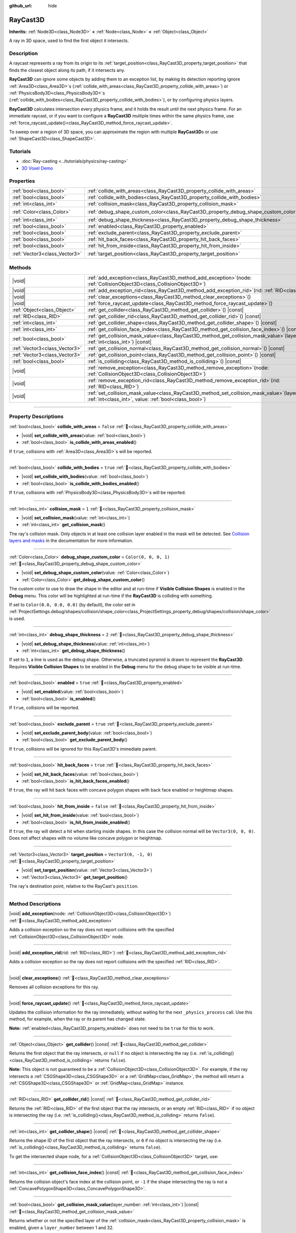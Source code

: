 :github_url: hide

.. DO NOT EDIT THIS FILE!!!
.. Generated automatically from Godot engine sources.
.. Generator: https://github.com/blazium-engine/blazium/tree/4.3/doc/tools/make_rst.py.
.. XML source: https://github.com/blazium-engine/blazium/tree/4.3/doc/classes/RayCast3D.xml.

.. _class_RayCast3D:

RayCast3D
=========

**Inherits:** :ref:`Node3D<class_Node3D>` **<** :ref:`Node<class_Node>` **<** :ref:`Object<class_Object>`

A ray in 3D space, used to find the first object it intersects.

.. rst-class:: classref-introduction-group

Description
-----------

A raycast represents a ray from its origin to its :ref:`target_position<class_RayCast3D_property_target_position>` that finds the closest object along its path, if it intersects any.

\ **RayCast3D** can ignore some objects by adding them to an exception list, by making its detection reporting ignore :ref:`Area3D<class_Area3D>`\ s (:ref:`collide_with_areas<class_RayCast3D_property_collide_with_areas>`) or :ref:`PhysicsBody3D<class_PhysicsBody3D>`\ s (:ref:`collide_with_bodies<class_RayCast3D_property_collide_with_bodies>`), or by configuring physics layers.

\ **RayCast3D** calculates intersection every physics frame, and it holds the result until the next physics frame. For an immediate raycast, or if you want to configure a **RayCast3D** multiple times within the same physics frame, use :ref:`force_raycast_update()<class_RayCast3D_method_force_raycast_update>`.

To sweep over a region of 3D space, you can approximate the region with multiple **RayCast3D**\ s or use :ref:`ShapeCast3D<class_ShapeCast3D>`.

.. rst-class:: classref-introduction-group

Tutorials
---------

- :doc:`Ray-casting <../tutorials/physics/ray-casting>`

- `3D Voxel Demo <https://godotengine.org/asset-library/asset/2755>`__

.. rst-class:: classref-reftable-group

Properties
----------

.. table::
   :widths: auto

   +-------------------------------+------------------------------------------------------------------------------------+-----------------------+
   | :ref:`bool<class_bool>`       | :ref:`collide_with_areas<class_RayCast3D_property_collide_with_areas>`             | ``false``             |
   +-------------------------------+------------------------------------------------------------------------------------+-----------------------+
   | :ref:`bool<class_bool>`       | :ref:`collide_with_bodies<class_RayCast3D_property_collide_with_bodies>`           | ``true``              |
   +-------------------------------+------------------------------------------------------------------------------------+-----------------------+
   | :ref:`int<class_int>`         | :ref:`collision_mask<class_RayCast3D_property_collision_mask>`                     | ``1``                 |
   +-------------------------------+------------------------------------------------------------------------------------+-----------------------+
   | :ref:`Color<class_Color>`     | :ref:`debug_shape_custom_color<class_RayCast3D_property_debug_shape_custom_color>` | ``Color(0, 0, 0, 1)`` |
   +-------------------------------+------------------------------------------------------------------------------------+-----------------------+
   | :ref:`int<class_int>`         | :ref:`debug_shape_thickness<class_RayCast3D_property_debug_shape_thickness>`       | ``2``                 |
   +-------------------------------+------------------------------------------------------------------------------------+-----------------------+
   | :ref:`bool<class_bool>`       | :ref:`enabled<class_RayCast3D_property_enabled>`                                   | ``true``              |
   +-------------------------------+------------------------------------------------------------------------------------+-----------------------+
   | :ref:`bool<class_bool>`       | :ref:`exclude_parent<class_RayCast3D_property_exclude_parent>`                     | ``true``              |
   +-------------------------------+------------------------------------------------------------------------------------+-----------------------+
   | :ref:`bool<class_bool>`       | :ref:`hit_back_faces<class_RayCast3D_property_hit_back_faces>`                     | ``true``              |
   +-------------------------------+------------------------------------------------------------------------------------+-----------------------+
   | :ref:`bool<class_bool>`       | :ref:`hit_from_inside<class_RayCast3D_property_hit_from_inside>`                   | ``false``             |
   +-------------------------------+------------------------------------------------------------------------------------+-----------------------+
   | :ref:`Vector3<class_Vector3>` | :ref:`target_position<class_RayCast3D_property_target_position>`                   | ``Vector3(0, -1, 0)`` |
   +-------------------------------+------------------------------------------------------------------------------------+-----------------------+

.. rst-class:: classref-reftable-group

Methods
-------

.. table::
   :widths: auto

   +-------------------------------+---------------------------------------------------------------------------------------------------------------------------------------------------------------+
   | |void|                        | :ref:`add_exception<class_RayCast3D_method_add_exception>`\ (\ node\: :ref:`CollisionObject3D<class_CollisionObject3D>`\ )                                    |
   +-------------------------------+---------------------------------------------------------------------------------------------------------------------------------------------------------------+
   | |void|                        | :ref:`add_exception_rid<class_RayCast3D_method_add_exception_rid>`\ (\ rid\: :ref:`RID<class_RID>`\ )                                                         |
   +-------------------------------+---------------------------------------------------------------------------------------------------------------------------------------------------------------+
   | |void|                        | :ref:`clear_exceptions<class_RayCast3D_method_clear_exceptions>`\ (\ )                                                                                        |
   +-------------------------------+---------------------------------------------------------------------------------------------------------------------------------------------------------------+
   | |void|                        | :ref:`force_raycast_update<class_RayCast3D_method_force_raycast_update>`\ (\ )                                                                                |
   +-------------------------------+---------------------------------------------------------------------------------------------------------------------------------------------------------------+
   | :ref:`Object<class_Object>`   | :ref:`get_collider<class_RayCast3D_method_get_collider>`\ (\ ) |const|                                                                                        |
   +-------------------------------+---------------------------------------------------------------------------------------------------------------------------------------------------------------+
   | :ref:`RID<class_RID>`         | :ref:`get_collider_rid<class_RayCast3D_method_get_collider_rid>`\ (\ ) |const|                                                                                |
   +-------------------------------+---------------------------------------------------------------------------------------------------------------------------------------------------------------+
   | :ref:`int<class_int>`         | :ref:`get_collider_shape<class_RayCast3D_method_get_collider_shape>`\ (\ ) |const|                                                                            |
   +-------------------------------+---------------------------------------------------------------------------------------------------------------------------------------------------------------+
   | :ref:`int<class_int>`         | :ref:`get_collision_face_index<class_RayCast3D_method_get_collision_face_index>`\ (\ ) |const|                                                                |
   +-------------------------------+---------------------------------------------------------------------------------------------------------------------------------------------------------------+
   | :ref:`bool<class_bool>`       | :ref:`get_collision_mask_value<class_RayCast3D_method_get_collision_mask_value>`\ (\ layer_number\: :ref:`int<class_int>`\ ) |const|                          |
   +-------------------------------+---------------------------------------------------------------------------------------------------------------------------------------------------------------+
   | :ref:`Vector3<class_Vector3>` | :ref:`get_collision_normal<class_RayCast3D_method_get_collision_normal>`\ (\ ) |const|                                                                        |
   +-------------------------------+---------------------------------------------------------------------------------------------------------------------------------------------------------------+
   | :ref:`Vector3<class_Vector3>` | :ref:`get_collision_point<class_RayCast3D_method_get_collision_point>`\ (\ ) |const|                                                                          |
   +-------------------------------+---------------------------------------------------------------------------------------------------------------------------------------------------------------+
   | :ref:`bool<class_bool>`       | :ref:`is_colliding<class_RayCast3D_method_is_colliding>`\ (\ ) |const|                                                                                        |
   +-------------------------------+---------------------------------------------------------------------------------------------------------------------------------------------------------------+
   | |void|                        | :ref:`remove_exception<class_RayCast3D_method_remove_exception>`\ (\ node\: :ref:`CollisionObject3D<class_CollisionObject3D>`\ )                              |
   +-------------------------------+---------------------------------------------------------------------------------------------------------------------------------------------------------------+
   | |void|                        | :ref:`remove_exception_rid<class_RayCast3D_method_remove_exception_rid>`\ (\ rid\: :ref:`RID<class_RID>`\ )                                                   |
   +-------------------------------+---------------------------------------------------------------------------------------------------------------------------------------------------------------+
   | |void|                        | :ref:`set_collision_mask_value<class_RayCast3D_method_set_collision_mask_value>`\ (\ layer_number\: :ref:`int<class_int>`, value\: :ref:`bool<class_bool>`\ ) |
   +-------------------------------+---------------------------------------------------------------------------------------------------------------------------------------------------------------+

.. rst-class:: classref-section-separator

----

.. rst-class:: classref-descriptions-group

Property Descriptions
---------------------

.. _class_RayCast3D_property_collide_with_areas:

.. rst-class:: classref-property

:ref:`bool<class_bool>` **collide_with_areas** = ``false`` :ref:`🔗<class_RayCast3D_property_collide_with_areas>`

.. rst-class:: classref-property-setget

- |void| **set_collide_with_areas**\ (\ value\: :ref:`bool<class_bool>`\ )
- :ref:`bool<class_bool>` **is_collide_with_areas_enabled**\ (\ )

If ``true``, collisions with :ref:`Area3D<class_Area3D>`\ s will be reported.

.. rst-class:: classref-item-separator

----

.. _class_RayCast3D_property_collide_with_bodies:

.. rst-class:: classref-property

:ref:`bool<class_bool>` **collide_with_bodies** = ``true`` :ref:`🔗<class_RayCast3D_property_collide_with_bodies>`

.. rst-class:: classref-property-setget

- |void| **set_collide_with_bodies**\ (\ value\: :ref:`bool<class_bool>`\ )
- :ref:`bool<class_bool>` **is_collide_with_bodies_enabled**\ (\ )

If ``true``, collisions with :ref:`PhysicsBody3D<class_PhysicsBody3D>`\ s will be reported.

.. rst-class:: classref-item-separator

----

.. _class_RayCast3D_property_collision_mask:

.. rst-class:: classref-property

:ref:`int<class_int>` **collision_mask** = ``1`` :ref:`🔗<class_RayCast3D_property_collision_mask>`

.. rst-class:: classref-property-setget

- |void| **set_collision_mask**\ (\ value\: :ref:`int<class_int>`\ )
- :ref:`int<class_int>` **get_collision_mask**\ (\ )

The ray's collision mask. Only objects in at least one collision layer enabled in the mask will be detected. See `Collision layers and masks <../tutorials/physics/physics_introduction.html#collision-layers-and-masks>`__ in the documentation for more information.

.. rst-class:: classref-item-separator

----

.. _class_RayCast3D_property_debug_shape_custom_color:

.. rst-class:: classref-property

:ref:`Color<class_Color>` **debug_shape_custom_color** = ``Color(0, 0, 0, 1)`` :ref:`🔗<class_RayCast3D_property_debug_shape_custom_color>`

.. rst-class:: classref-property-setget

- |void| **set_debug_shape_custom_color**\ (\ value\: :ref:`Color<class_Color>`\ )
- :ref:`Color<class_Color>` **get_debug_shape_custom_color**\ (\ )

The custom color to use to draw the shape in the editor and at run-time if **Visible Collision Shapes** is enabled in the **Debug** menu. This color will be highlighted at run-time if the **RayCast3D** is colliding with something.

If set to ``Color(0.0, 0.0, 0.0)`` (by default), the color set in :ref:`ProjectSettings.debug/shapes/collision/shape_color<class_ProjectSettings_property_debug/shapes/collision/shape_color>` is used.

.. rst-class:: classref-item-separator

----

.. _class_RayCast3D_property_debug_shape_thickness:

.. rst-class:: classref-property

:ref:`int<class_int>` **debug_shape_thickness** = ``2`` :ref:`🔗<class_RayCast3D_property_debug_shape_thickness>`

.. rst-class:: classref-property-setget

- |void| **set_debug_shape_thickness**\ (\ value\: :ref:`int<class_int>`\ )
- :ref:`int<class_int>` **get_debug_shape_thickness**\ (\ )

If set to ``1``, a line is used as the debug shape. Otherwise, a truncated pyramid is drawn to represent the **RayCast3D**. Requires **Visible Collision Shapes** to be enabled in the **Debug** menu for the debug shape to be visible at run-time.

.. rst-class:: classref-item-separator

----

.. _class_RayCast3D_property_enabled:

.. rst-class:: classref-property

:ref:`bool<class_bool>` **enabled** = ``true`` :ref:`🔗<class_RayCast3D_property_enabled>`

.. rst-class:: classref-property-setget

- |void| **set_enabled**\ (\ value\: :ref:`bool<class_bool>`\ )
- :ref:`bool<class_bool>` **is_enabled**\ (\ )

If ``true``, collisions will be reported.

.. rst-class:: classref-item-separator

----

.. _class_RayCast3D_property_exclude_parent:

.. rst-class:: classref-property

:ref:`bool<class_bool>` **exclude_parent** = ``true`` :ref:`🔗<class_RayCast3D_property_exclude_parent>`

.. rst-class:: classref-property-setget

- |void| **set_exclude_parent_body**\ (\ value\: :ref:`bool<class_bool>`\ )
- :ref:`bool<class_bool>` **get_exclude_parent_body**\ (\ )

If ``true``, collisions will be ignored for this RayCast3D's immediate parent.

.. rst-class:: classref-item-separator

----

.. _class_RayCast3D_property_hit_back_faces:

.. rst-class:: classref-property

:ref:`bool<class_bool>` **hit_back_faces** = ``true`` :ref:`🔗<class_RayCast3D_property_hit_back_faces>`

.. rst-class:: classref-property-setget

- |void| **set_hit_back_faces**\ (\ value\: :ref:`bool<class_bool>`\ )
- :ref:`bool<class_bool>` **is_hit_back_faces_enabled**\ (\ )

If ``true``, the ray will hit back faces with concave polygon shapes with back face enabled or heightmap shapes.

.. rst-class:: classref-item-separator

----

.. _class_RayCast3D_property_hit_from_inside:

.. rst-class:: classref-property

:ref:`bool<class_bool>` **hit_from_inside** = ``false`` :ref:`🔗<class_RayCast3D_property_hit_from_inside>`

.. rst-class:: classref-property-setget

- |void| **set_hit_from_inside**\ (\ value\: :ref:`bool<class_bool>`\ )
- :ref:`bool<class_bool>` **is_hit_from_inside_enabled**\ (\ )

If ``true``, the ray will detect a hit when starting inside shapes. In this case the collision normal will be ``Vector3(0, 0, 0)``. Does not affect shapes with no volume like concave polygon or heightmap.

.. rst-class:: classref-item-separator

----

.. _class_RayCast3D_property_target_position:

.. rst-class:: classref-property

:ref:`Vector3<class_Vector3>` **target_position** = ``Vector3(0, -1, 0)`` :ref:`🔗<class_RayCast3D_property_target_position>`

.. rst-class:: classref-property-setget

- |void| **set_target_position**\ (\ value\: :ref:`Vector3<class_Vector3>`\ )
- :ref:`Vector3<class_Vector3>` **get_target_position**\ (\ )

The ray's destination point, relative to the RayCast's ``position``.

.. rst-class:: classref-section-separator

----

.. rst-class:: classref-descriptions-group

Method Descriptions
-------------------

.. _class_RayCast3D_method_add_exception:

.. rst-class:: classref-method

|void| **add_exception**\ (\ node\: :ref:`CollisionObject3D<class_CollisionObject3D>`\ ) :ref:`🔗<class_RayCast3D_method_add_exception>`

Adds a collision exception so the ray does not report collisions with the specified :ref:`CollisionObject3D<class_CollisionObject3D>` node.

.. rst-class:: classref-item-separator

----

.. _class_RayCast3D_method_add_exception_rid:

.. rst-class:: classref-method

|void| **add_exception_rid**\ (\ rid\: :ref:`RID<class_RID>`\ ) :ref:`🔗<class_RayCast3D_method_add_exception_rid>`

Adds a collision exception so the ray does not report collisions with the specified :ref:`RID<class_RID>`.

.. rst-class:: classref-item-separator

----

.. _class_RayCast3D_method_clear_exceptions:

.. rst-class:: classref-method

|void| **clear_exceptions**\ (\ ) :ref:`🔗<class_RayCast3D_method_clear_exceptions>`

Removes all collision exceptions for this ray.

.. rst-class:: classref-item-separator

----

.. _class_RayCast3D_method_force_raycast_update:

.. rst-class:: classref-method

|void| **force_raycast_update**\ (\ ) :ref:`🔗<class_RayCast3D_method_force_raycast_update>`

Updates the collision information for the ray immediately, without waiting for the next ``_physics_process`` call. Use this method, for example, when the ray or its parent has changed state.

\ **Note:** :ref:`enabled<class_RayCast3D_property_enabled>` does not need to be ``true`` for this to work.

.. rst-class:: classref-item-separator

----

.. _class_RayCast3D_method_get_collider:

.. rst-class:: classref-method

:ref:`Object<class_Object>` **get_collider**\ (\ ) |const| :ref:`🔗<class_RayCast3D_method_get_collider>`

Returns the first object that the ray intersects, or ``null`` if no object is intersecting the ray (i.e. :ref:`is_colliding()<class_RayCast3D_method_is_colliding>` returns ``false``).

\ **Note:** This object is not guaranteed to be a :ref:`CollisionObject3D<class_CollisionObject3D>`. For example, if the ray intersects a :ref:`CSGShape3D<class_CSGShape3D>` or a :ref:`GridMap<class_GridMap>`, the method will return a :ref:`CSGShape3D<class_CSGShape3D>` or :ref:`GridMap<class_GridMap>` instance.

.. rst-class:: classref-item-separator

----

.. _class_RayCast3D_method_get_collider_rid:

.. rst-class:: classref-method

:ref:`RID<class_RID>` **get_collider_rid**\ (\ ) |const| :ref:`🔗<class_RayCast3D_method_get_collider_rid>`

Returns the :ref:`RID<class_RID>` of the first object that the ray intersects, or an empty :ref:`RID<class_RID>` if no object is intersecting the ray (i.e. :ref:`is_colliding()<class_RayCast3D_method_is_colliding>` returns ``false``).

.. rst-class:: classref-item-separator

----

.. _class_RayCast3D_method_get_collider_shape:

.. rst-class:: classref-method

:ref:`int<class_int>` **get_collider_shape**\ (\ ) |const| :ref:`🔗<class_RayCast3D_method_get_collider_shape>`

Returns the shape ID of the first object that the ray intersects, or ``0`` if no object is intersecting the ray (i.e. :ref:`is_colliding()<class_RayCast3D_method_is_colliding>` returns ``false``).

To get the intersected shape node, for a :ref:`CollisionObject3D<class_CollisionObject3D>` target, use:


.. tabs::

 .. code-tab:: gdscript

    var target = get_collider() # A CollisionObject3D.
    var shape_id = get_collider_shape() # The shape index in the collider.
    var owner_id = target.shape_find_owner(shape_id) # The owner ID in the collider.
    var shape = target.shape_owner_get_owner(owner_id)

 .. code-tab:: csharp

    var target = (CollisionObject3D)GetCollider(); // A CollisionObject3D.
    var shapeId = GetColliderShape(); // The shape index in the collider.
    var ownerId = target.ShapeFindOwner(shapeId); // The owner ID in the collider.
    var shape = target.ShapeOwnerGetOwner(ownerId);



.. rst-class:: classref-item-separator

----

.. _class_RayCast3D_method_get_collision_face_index:

.. rst-class:: classref-method

:ref:`int<class_int>` **get_collision_face_index**\ (\ ) |const| :ref:`🔗<class_RayCast3D_method_get_collision_face_index>`

Returns the collision object's face index at the collision point, or ``-1`` if the shape intersecting the ray is not a :ref:`ConcavePolygonShape3D<class_ConcavePolygonShape3D>`.

.. rst-class:: classref-item-separator

----

.. _class_RayCast3D_method_get_collision_mask_value:

.. rst-class:: classref-method

:ref:`bool<class_bool>` **get_collision_mask_value**\ (\ layer_number\: :ref:`int<class_int>`\ ) |const| :ref:`🔗<class_RayCast3D_method_get_collision_mask_value>`

Returns whether or not the specified layer of the :ref:`collision_mask<class_RayCast3D_property_collision_mask>` is enabled, given a ``layer_number`` between 1 and 32.

.. rst-class:: classref-item-separator

----

.. _class_RayCast3D_method_get_collision_normal:

.. rst-class:: classref-method

:ref:`Vector3<class_Vector3>` **get_collision_normal**\ (\ ) |const| :ref:`🔗<class_RayCast3D_method_get_collision_normal>`

Returns the normal of the intersecting object's shape at the collision point, or ``Vector3(0, 0, 0)`` if the ray starts inside the shape and :ref:`hit_from_inside<class_RayCast3D_property_hit_from_inside>` is ``true``.

\ **Note:** Check that :ref:`is_colliding()<class_RayCast3D_method_is_colliding>` returns ``true`` before calling this method to ensure the returned normal is valid and up-to-date.

.. rst-class:: classref-item-separator

----

.. _class_RayCast3D_method_get_collision_point:

.. rst-class:: classref-method

:ref:`Vector3<class_Vector3>` **get_collision_point**\ (\ ) |const| :ref:`🔗<class_RayCast3D_method_get_collision_point>`

Returns the collision point at which the ray intersects the closest object, in the global coordinate system. If :ref:`hit_from_inside<class_RayCast3D_property_hit_from_inside>` is ``true`` and the ray starts inside of a collision shape, this function will return the origin point of the ray.

\ **Note:** Check that :ref:`is_colliding()<class_RayCast3D_method_is_colliding>` returns ``true`` before calling this method to ensure the returned point is valid and up-to-date.

.. rst-class:: classref-item-separator

----

.. _class_RayCast3D_method_is_colliding:

.. rst-class:: classref-method

:ref:`bool<class_bool>` **is_colliding**\ (\ ) |const| :ref:`🔗<class_RayCast3D_method_is_colliding>`

Returns whether any object is intersecting with the ray's vector (considering the vector length).

.. rst-class:: classref-item-separator

----

.. _class_RayCast3D_method_remove_exception:

.. rst-class:: classref-method

|void| **remove_exception**\ (\ node\: :ref:`CollisionObject3D<class_CollisionObject3D>`\ ) :ref:`🔗<class_RayCast3D_method_remove_exception>`

Removes a collision exception so the ray does report collisions with the specified :ref:`CollisionObject3D<class_CollisionObject3D>` node.

.. rst-class:: classref-item-separator

----

.. _class_RayCast3D_method_remove_exception_rid:

.. rst-class:: classref-method

|void| **remove_exception_rid**\ (\ rid\: :ref:`RID<class_RID>`\ ) :ref:`🔗<class_RayCast3D_method_remove_exception_rid>`

Removes a collision exception so the ray does report collisions with the specified :ref:`RID<class_RID>`.

.. rst-class:: classref-item-separator

----

.. _class_RayCast3D_method_set_collision_mask_value:

.. rst-class:: classref-method

|void| **set_collision_mask_value**\ (\ layer_number\: :ref:`int<class_int>`, value\: :ref:`bool<class_bool>`\ ) :ref:`🔗<class_RayCast3D_method_set_collision_mask_value>`

Based on ``value``, enables or disables the specified layer in the :ref:`collision_mask<class_RayCast3D_property_collision_mask>`, given a ``layer_number`` between 1 and 32.

.. |virtual| replace:: :abbr:`virtual (This method should typically be overridden by the user to have any effect.)`
.. |const| replace:: :abbr:`const (This method has no side effects. It doesn't modify any of the instance's member variables.)`
.. |vararg| replace:: :abbr:`vararg (This method accepts any number of arguments after the ones described here.)`
.. |constructor| replace:: :abbr:`constructor (This method is used to construct a type.)`
.. |static| replace:: :abbr:`static (This method doesn't need an instance to be called, so it can be called directly using the class name.)`
.. |operator| replace:: :abbr:`operator (This method describes a valid operator to use with this type as left-hand operand.)`
.. |bitfield| replace:: :abbr:`BitField (This value is an integer composed as a bitmask of the following flags.)`
.. |void| replace:: :abbr:`void (No return value.)`
